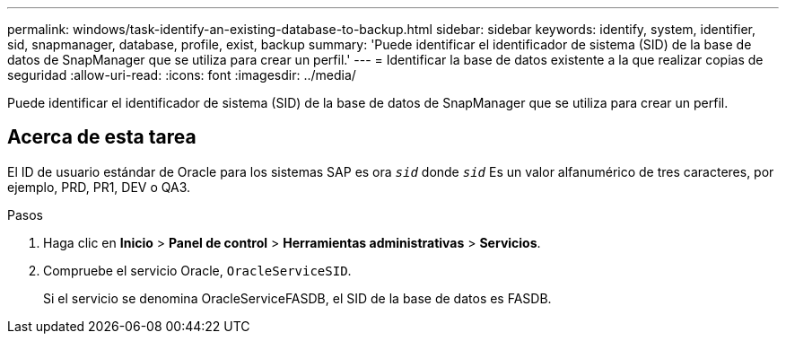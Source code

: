 ---
permalink: windows/task-identify-an-existing-database-to-backup.html 
sidebar: sidebar 
keywords: identify, system, identifier, sid, snapmanager, database, profile, exist, backup 
summary: 'Puede identificar el identificador de sistema (SID) de la base de datos de SnapManager que se utiliza para crear un perfil.' 
---
= Identificar la base de datos existente a la que realizar copias de seguridad
:allow-uri-read: 
:icons: font
:imagesdir: ../media/


[role="lead"]
Puede identificar el identificador de sistema (SID) de la base de datos de SnapManager que se utiliza para crear un perfil.



== Acerca de esta tarea

El ID de usuario estándar de Oracle para los sistemas SAP es ora `_sid_` donde `_sid_` Es un valor alfanumérico de tres caracteres, por ejemplo, PRD, PR1, DEV o QA3.

.Pasos
. Haga clic en *Inicio* > *Panel de control* > *Herramientas administrativas* > *Servicios*.
. Compruebe el servicio Oracle, `OracleServiceSID`.
+
Si el servicio se denomina OracleServiceFASDB, el SID de la base de datos es FASDB.


